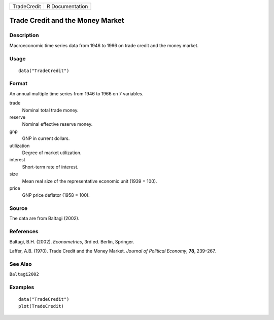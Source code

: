 =========== ===============
TradeCredit R Documentation
=========== ===============

Trade Credit and the Money Market
---------------------------------

Description
~~~~~~~~~~~

Macroeconomic time series data from 1946 to 1966 on trade credit and the
money market.

Usage
~~~~~

::

   data("TradeCredit")

Format
~~~~~~

An annual multiple time series from 1946 to 1966 on 7 variables.

trade
   Nominal total trade money.

reserve
   Nominal effective reserve money.

gnp
   GNP in current dollars.

utilization
   Degree of market utilization.

interest
   Short-term rate of interest.

size
   Mean real size of the representative economic unit (1939 = 100).

price
   GNP price deflator (1958 = 100).

Source
~~~~~~

The data are from Baltagi (2002).

References
~~~~~~~~~~

Baltagi, B.H. (2002). *Econometrics*, 3rd ed. Berlin, Springer.

Laffer, A.B. (1970). Trade Credit and the Money Market. *Journal of
Political Economy*, **78**, 239–267.

See Also
~~~~~~~~

``Baltagi2002``

Examples
~~~~~~~~

::

   data("TradeCredit")
   plot(TradeCredit)
